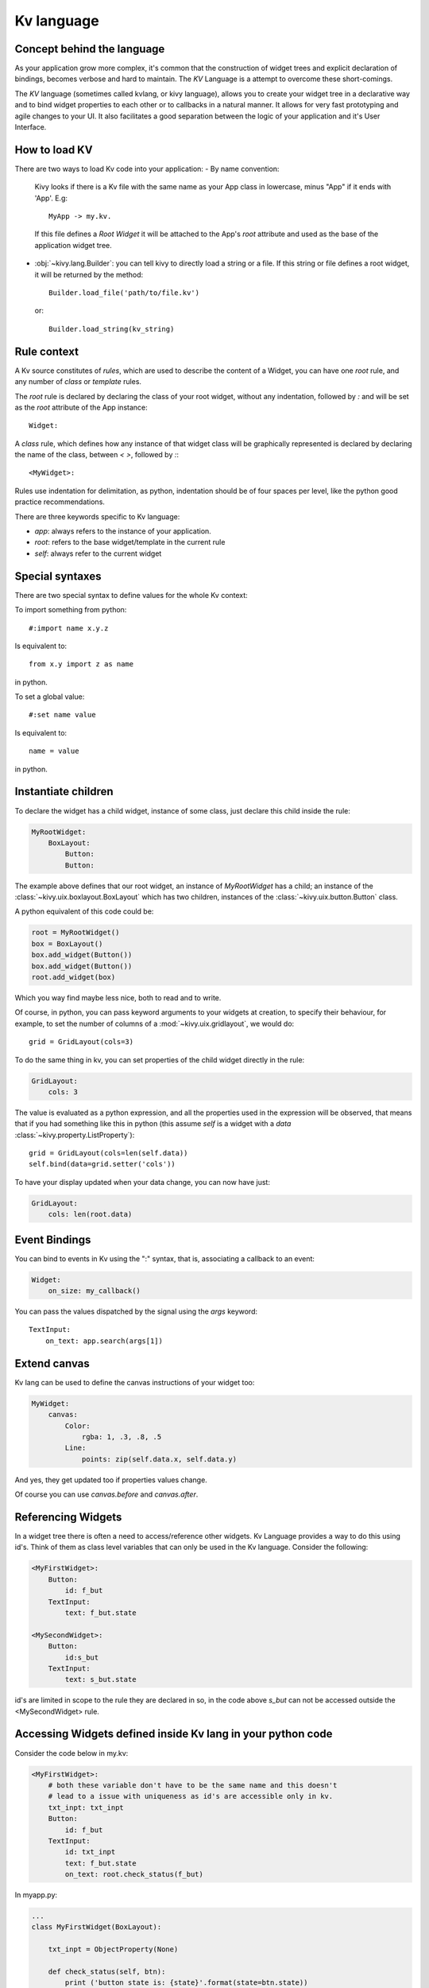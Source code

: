 .. _lang:

Kv language
===========

Concept behind the language
---------------------------

As your application grow more complex, it's common that the construction of
widget trees and explicit declaration of bindings, becomes verbose and hard to
maintain. The `KV` Language is a attempt to overcome these short-comings.

The `KV` language (sometimes called kvlang, or kivy language), allows you to
create your widget tree in a declarative way and to bind widget properties
to each other or to callbacks in a natural manner. It allows for very fast
prototyping and agile changes to your UI. It also facilitates a good
separation between the logic of your application and it's User Interface.

How to load KV
--------------

There are two ways to load Kv code into your application:
- By name convention:

  Kivy looks if there is a Kv file with the same name as your App class in 
  lowercase,  minus "App" if it ends with 'App'. E.g::
  
    MyApp -> my.kv.

  If this file defines a `Root Widget` it will be attached to the App's `root` 
  attribute and used as the base of the application widget tree.

- :obj:`~kivy.lang.Builder`:
  you can tell kivy to directly load a string or a file. If this string or file
  defines a root widget, it will be returned by the method::

    Builder.load_file('path/to/file.kv')

  or::

    Builder.load_string(kv_string)
  
Rule context
------------

A Kv source constitutes of `rules`, which are used to describe the content
of a Widget, you can have one `root` rule, and any number of `class` or
`template` rules.

The `root` rule is declared by declaring the class of your root widget, without
any indentation, followed by `:` and will be set as the `root` attribute of the
App instance::

    Widget:

A `class` rule, which defines how any instance of that widget class will be
graphically represented is declared by declaring the name of the class, between
`< >`, followed by `:`::

    <MyWidget>:

Rules use indentation for delimitation, as python, indentation should be of
four spaces per level, like the python good practice recommendations.

There are three keywords specific to Kv language:

- `app`: always refers to the instance of your application.
- `root`: refers to the base widget/template in the current rule
- `self`: always refer to the current widget

Special syntaxes
----------------

There are two special syntax to define values for the whole Kv context:

To import something from python::

    #:import name x.y.z

Is equivalent to::

    from x.y import z as name

in python.

To set a global value::

    #:set name value

Is equivalent to::

    name = value

in python.

Instantiate children
--------------------

To declare the widget has a child widget, instance of some class, just declare
this child inside the rule:

.. code-block:: kv

    MyRootWidget:
        BoxLayout:
            Button:
            Button:

The example above defines that our root widget, an instance of `MyRootWidget`
has a child; an instance of the :class:`~kivy.uix.boxlayout.BoxLayout` which
has two children, instances of the :class:`~kivy.uix.button.Button` class.

A python equivalent of this code could be:

.. code-block:: python

    root = MyRootWidget()
    box = BoxLayout()
    box.add_widget(Button())
    box.add_widget(Button())
    root.add_widget(box)

Which you way find maybe less nice, both to read and to write.

Of course, in python, you can pass keyword arguments to your widgets at
creation, to specify their behaviour, for example, to set the number of columns
of a :mod:`~kivy.uix.gridlayout`, we would do::

    grid = GridLayout(cols=3)

To do the same thing in kv, you can set properties of the child widget directly
in the rule:

.. code-block:: kv

    GridLayout:
        cols: 3

The value is evaluated as a python expression, and all the properties used in
the expression will be observed, that means that if you had something like this
in python (this assume `self` is a widget with a `data`
:class:`~kivy.property.ListProperty`)::

    grid = GridLayout(cols=len(self.data))
    self.bind(data=grid.setter('cols'))

To have your display updated when your data change, you can now have just:

.. code-block:: kv

    GridLayout:
        cols: len(root.data)

Event Bindings
--------------

You can bind to events in Kv using the ":" syntax, that is, associating a
callback to an event:

.. code-block:: kv

    Widget:
        on_size: my_callback()

You can pass the values dispatched by the signal using the `args` keyword::

    TextInput:
        on_text: app.search(args[1])


Extend canvas
-------------

Kv lang can be used to define the canvas instructions of your widget too:

.. code-block:: kv

    MyWidget:
        canvas:
            Color:
                rgba: 1, .3, .8, .5
            Line:
                points: zip(self.data.x, self.data.y)

And yes, they get updated too if properties values change.

Of course you can use `canvas.before` and `canvas.after`.

Referencing Widgets
-------------------

In a widget tree there is often a need to access/reference other widgets.
Kv Language provides a way to do this using id's. Think of them as class
level variables that can only be used in the Kv language. Consider the
following:

.. code-block:: kv

    <MyFirstWidget>:
        Button:
            id: f_but
        TextInput:
            text: f_but.state

    <MySecondWidget>:
        Button:
            id:s_but
        TextInput:
            text: s_but.state

id's are limited in scope to the rule they are declared in so, in the
code above `s_but` can not be accessed outside the <MySecondWidget>
rule.

Accessing Widgets defined inside Kv lang in your python code
------------------------------------------------------------

Consider the code below in my.kv:

.. code-block:: kv

    <MyFirstWidget>:
        # both these variable don't have to be the same name and this doesn't
        # lead to a issue with uniqueness as id's are accessible only in kv.
        txt_inpt: txt_inpt
        Button:
            id: f_but
        TextInput:
            id: txt_inpt
            text: f_but.state
            on_text: root.check_status(f_but)


In myapp.py:

.. code-block:: py

    ...
    class MyFirstWidget(BoxLayout):
    
        txt_inpt = ObjectProperty(None)
    
        def check_status(self, btn):
            print ('button state is: {state}'.format(state=btn.state))
            print ('text input text is: {txt}'.format(txt=self.txt_inpt))
    ...

`txt_inpt` is defined as a :class:`~kivy.properties.ObjectProperty` initialized
to `None` inside the Class.::

    txt_inpt = ObjectProperty(None)

At this point self.txt_inpt is `None`. In Kv lang this property is updated to
hold the instance of the :class:`~kivy.uix.TextInput` referenced by the id
`txt_inpt`.::

    txt_inpt: txt_inpt

Thus; self.txt_inpt from this point onwards holds the instance to the widget
referenced by the id `txt_input` and can be used anywhere in the class like in
the function `check_status`. In contrast to this method you could also just pass
the `id` to the function that needs to use it, like in case of `f_but` in the
code above.


Templates
---------
Consider the code below:

.. code-block:: kv

    <MyWidget>:
        Button:
            text:
                "Hello world, watch this text wrap inside the button"
            text_size: self.size
            font_size: '25sp'
            markup: True
        Button:
            text:
                "Even absolute is relative to itself"
            text_size: self.size
            font_size: '25sp'
            markup: True
        Button:
            text:
                "repeating the same thing over and over in a comp = fail"
            text_size: self.size
            font_size: '25sp'
            markup: True
        Button:

Instead of having to repeat the same values for every button, we can just use a
template instead, like so:

.. code-block:: kv

    [MyBigButt@Button]:
        text: ctx.text if hasattr(ctx, 'text') else ''
        text_size: self.size
        font_size: '25sp'
        markup: True
    
    <MyWidget>:
        MyBigButt:
            text: "Hello world, watch this text wrap inside the button"
        MyBigButt:
            text: "Even absolute is relative to itself"
        MyBigButt:
            text: "repeating the same thing over and over in a comp = fail"
        MyBigButt:

`ctx` is a keyword inside a template that can be used to access the individual
attributes of each instance of this template.
